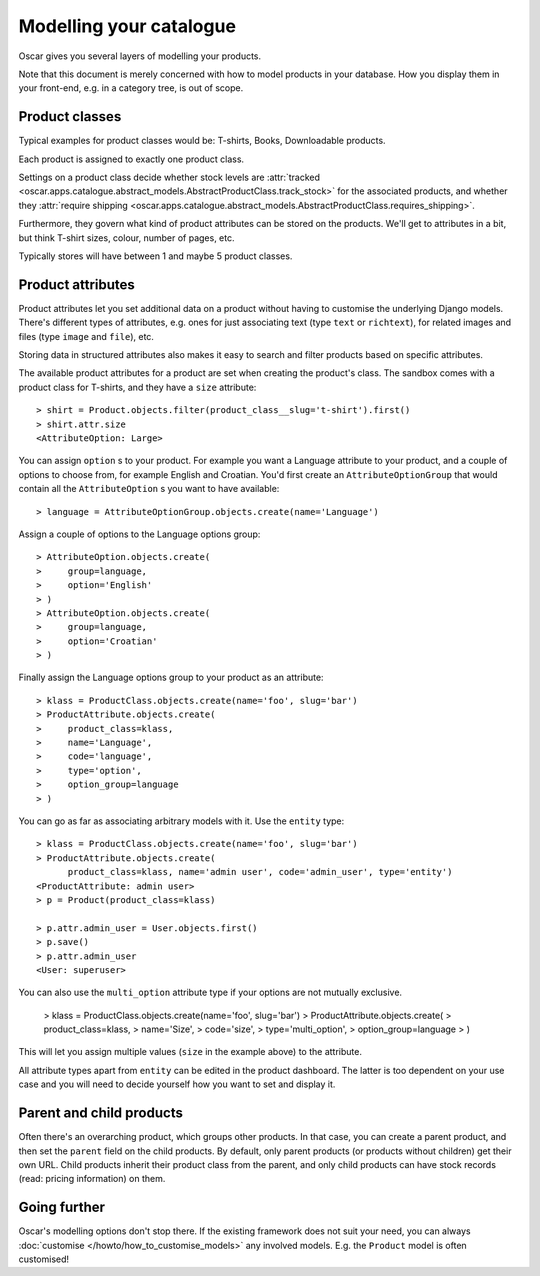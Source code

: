 ========================
Modelling your catalogue
========================

Oscar gives you several layers of modelling your products.

Note that this document is merely concerned with how to model products in your
database. How you display them in your front-end, e.g. in a category tree,
is out of scope.

Product classes
---------------

Typical examples for product classes would be: T-shirts, Books,
Downloadable products.

Each product is assigned to exactly one product class.

Settings on a product class decide whether stock levels are
:attr:`tracked <oscar.apps.catalogue.abstract_models.AbstractProductClass.track_stock>`
for the associated products, and whether they
:attr:`require shipping <oscar.apps.catalogue.abstract_models.AbstractProductClass.requires_shipping>`.

Furthermore, they govern what kind of product attributes can be stored on the products.
We'll get to attributes in a bit, but think T-shirt sizes, colour,
number of pages, etc.

Typically stores will have between 1 and maybe 5 product classes.

Product attributes
------------------

Product attributes let you set additional data on a product without having
to customise the underlying Django models. There's different types of
attributes, e.g. ones for just associating text (type ``text`` or ``richtext``),
for related images and files (type ``image`` and ``file``), etc.

Storing data in structured attributes also makes it easy to search and filter
products based on specific attributes.

The available product attributes for a product are set when creating the
product's class. The sandbox comes with a product class for T-shirts, and
they have a ``size`` attribute::

    > shirt = Product.objects.filter(product_class__slug='t-shirt').first()
    > shirt.attr.size
    <AttributeOption: Large>

You can assign ``option`` s to your product. For example you want a Language attribute
to your product, and a couple of options to choose from, for example English and
Croatian. You'd first create an ``AttributeOptionGroup`` that would contain all the
``AttributeOption`` s you want to have available::

    > language = AttributeOptionGroup.objects.create(name='Language')

Assign a couple of options to the Language options group::

    > AttributeOption.objects.create(
    >     group=language,
    >     option='English'
    > )
    > AttributeOption.objects.create(
    >     group=language,
    >     option='Croatian'
    > )

Finally assign the Language options group to your product as an attribute::

    > klass = ProductClass.objects.create(name='foo', slug='bar')
    > ProductAttribute.objects.create(
    >     product_class=klass,
    >     name='Language',
    >     code='language',
    >     type='option',
    >     option_group=language
    > )

You can go as far as associating arbitrary models with it. Use the ``entity``
type::

    > klass = ProductClass.objects.create(name='foo', slug='bar')
    > ProductAttribute.objects.create(
          product_class=klass, name='admin user', code='admin_user', type='entity')
    <ProductAttribute: admin user>
    > p = Product(product_class=klass)

    > p.attr.admin_user = User.objects.first()
    > p.save()
    > p.attr.admin_user
    <User: superuser>

You can also use the ``multi_option`` attribute type if your options are not
mutually exclusive.

    > klass = ProductClass.objects.create(name='foo', slug='bar')
    > ProductAttribute.objects.create(
    >     product_class=klass,
    >     name='Size',
    >     code='size',
    >     type='multi_option',
    >     option_group=language
    > )

This will let you assign multiple values (``size`` in the example above) to the
attribute.

All attribute types apart from ``entity`` can be edited in the product
dashboard. The latter is too dependent on your use case and you will need to
decide yourself how you want to set and display it.

Parent and child products
-------------------------

Often there's an overarching product, which groups other products. In that
case, you can create a parent product, and then set the ``parent`` field on the
child products. By default, only parent products (or products without children)
get their own URL.
Child products inherit their product class from the parent, and only child
products can have stock records (read: pricing information) on them.

Going further
-------------

Oscar's modelling options don't stop there. If the existing framework does not
suit your need, you can always :doc:`customise </howto/how_to_customise_models>`
any involved models. E.g. the ``Product`` model is often customised!
